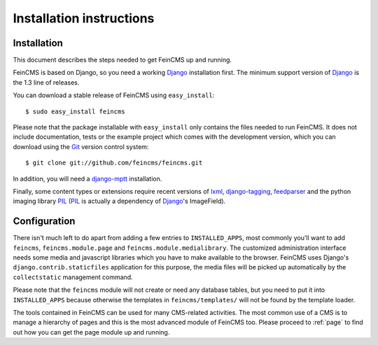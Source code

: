.. _installation:

=========================
Installation instructions
=========================

Installation
============

This document describes the steps needed to get FeinCMS up and running.

FeinCMS is based on Django, so you need a working Django_ installation
first. The minimum support version of Django_ is the 1.3 line of releases.

You can download a stable release of FeinCMS using ``easy_install``::

    $ sudo easy_install feincms

Please note that the package installable with ``easy_install`` only
contains the files needed to run FeinCMS. It does not include documentation,
tests or the example project which comes with the development version,
which you can download using the Git_ version control system::

    $ git clone git://github.com/feincms/feincms.git

In addition, you will need a django-mptt_ installation.

Finally, some content types or extensions require recent versions of
lxml_, django-tagging_, feedparser_ and the python imaging library PIL_
(PIL_ is actually a dependency of Django_'s ImageField).


.. _Django: http://www.djangoproject.com/
.. _Git: http://git-scm.com/
.. _Subversion: http://subversion.tigris.org/
.. _django-mptt: http://github.com/django-mptt/django-mptt/
.. _django-tagging: http://code.google.com/p/django-tagging/
.. _lxml: http://codespeak.net/lxml/
.. _feedparser: http://www.feedparser.org/
.. _PIL: http://www.pythonware.com/products/pil/


Configuration
=============

There isn't much left to do apart from adding a few entries to ``INSTALLED_APPS``,
most commonly you'll want to add ``feincms``, ``feincms.module.page`` and
``feincms.module.medialibrary``.
The customized administration interface needs some media and javascript
libraries which you have to make available to the browser. FeinCMS uses Django's
``django.contrib.staticfiles`` application for this purpose, the media files will
be picked up automatically by the ``collectstatic`` management command.

Please note that the ``feincms`` module will not create or need any database
tables, but you need to put it into ``INSTALLED_APPS`` because otherwise the
templates in ``feincms/templates/`` will not be found by the template loader.

The tools contained in FeinCMS can be used for many CMS-related
activities. The most common use of a CMS is to manage a hierarchy of
pages and this is the most advanced module of FeinCMS too. Please
proceed to :ref:`page` to find out how you can get the page module
up and running.
